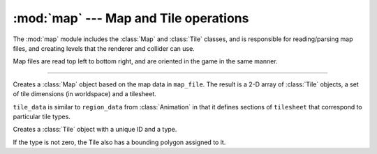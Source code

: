 :mod:`map` --- Map and Tile operations
======================================

.. module:: map
   :synopsis: Handles reading and organizing level and tile data

.. sectionauthor:: cmcFaide <michael@faide.net>

The :mod:`map` module includes the :class:`Map` and :class:`Tile` classes, and is responsible for reading/parsing map files, and creating levels that the renderer and collider can use.

Map files are read top left to bottom right, and are oriented in the game in the same manner.

------

.. class:: Map(map_file, tilesheet, tile_data)

   Creates a :class:`Map` object based on the map data in ``map_file``.  The result is a 2-D array of :class:`Tile` objects, a set of tile dimensions (in worldspace) and a tilesheet. 

   ``tile_data`` is similar to ``region_data`` from :class:`Animation` in that it defines sections of ``tilesheet`` that correspond to particular tile types.

   .. method:: _readMapFile(map_file)

      Reads and parses the map file.  Returns a 2-D array of :class:`Tile` objects corresponding to the level geometry.

      .. note::

         Because the map file is read in backwards from worldspace coordinates, the array must be built from the top down.  At the end of each row of the map, ``array.insert(0, row)`` must be called instead of appending the row on the end of the array.
    
   .. method:: _readTileData(tilesheet, tile_data)

      Reads tile data and binds Sprites to each tile type.

   .. method:: getTile(position)
               getTile(tileID)

      Takes a worldspace position and returns the :class:`Tile` corresponding to that position, or ``None`` if the position is empty.

      Can also accept a tile ID.

   .. method:: getTileSize()

      Returns the worldpsace tile size of the level.

   .. method:: loadMap()

      Creates an array of Sprites that represents each tile on the map, and returns it for loading into the renderer.


.. class:: Tile(id, type[, boundingpoly=None])

   Creates a :class:`Tile` object with a unique ID and a type.  

   If the type is not zero, the Tile also has a bounding polygon assigned to it.

   .. method:: setTexture(type)

      Alters the texture for this individual tile.  This is used for creating secret areas or altering the look of particular maps.

   .. method:: getBoundingPoly()

      Returns the tile's bounding poly.